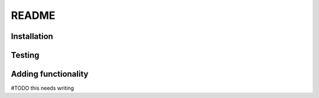 .. _README:

======
README
======

Installation
============

Testing
=======

Adding functionality
====================

#TODO this needs writing

